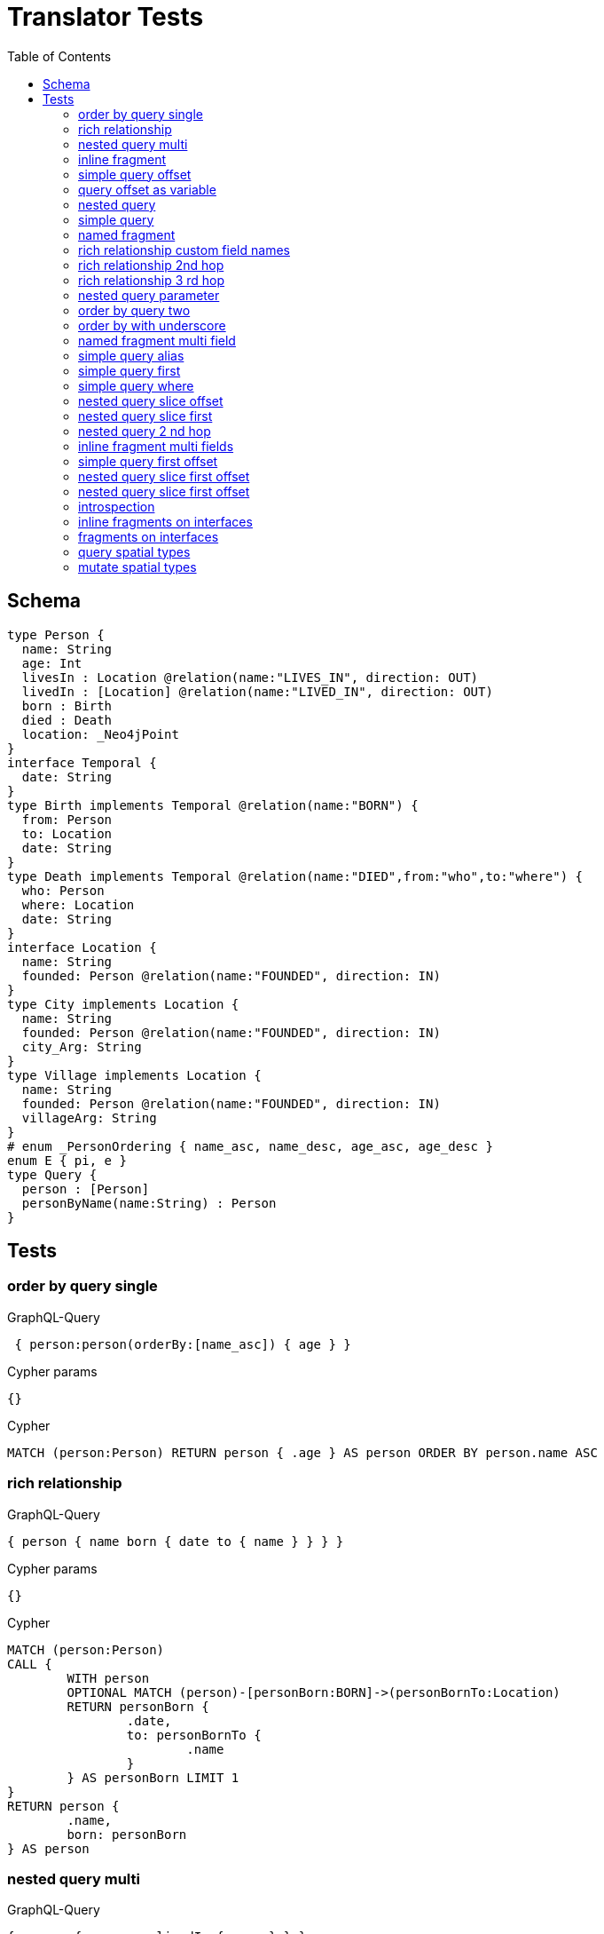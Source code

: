 :toc:

= Translator Tests

== Schema

[source,graphql,schema=true]
----
type Person {
  name: String
  age: Int
  livesIn : Location @relation(name:"LIVES_IN", direction: OUT)
  livedIn : [Location] @relation(name:"LIVED_IN", direction: OUT)
  born : Birth
  died : Death
  location: _Neo4jPoint
}
interface Temporal {
  date: String
}
type Birth implements Temporal @relation(name:"BORN") {
  from: Person
  to: Location
  date: String
}
type Death implements Temporal @relation(name:"DIED",from:"who",to:"where") {
  who: Person
  where: Location
  date: String
}
interface Location {
  name: String
  founded: Person @relation(name:"FOUNDED", direction: IN)
}
type City implements Location {
  name: String
  founded: Person @relation(name:"FOUNDED", direction: IN)
  city_Arg: String
}
type Village implements Location {
  name: String
  founded: Person @relation(name:"FOUNDED", direction: IN)
  villageArg: String
}
# enum _PersonOrdering { name_asc, name_desc, age_asc, age_desc }
enum E { pi, e }
type Query {
  person : [Person]
  personByName(name:String) : Person
}
----

== Tests

=== order by query single

.GraphQL-Query
[source,graphql]
----
 { person:person(orderBy:[name_asc]) { age } }
----

.Cypher params
[source,json]
----
{}
----

.Cypher
[source,cypher]
----
MATCH (person:Person) RETURN person { .age } AS person ORDER BY person.name ASC
----

=== rich relationship

.GraphQL-Query
[source,graphql]
----
{ person { name born { date to { name } } } }
----

.Cypher params
[source,json]
----
{}
----

.Cypher
[source,cypher]
----
MATCH (person:Person)
CALL {
	WITH person
	OPTIONAL MATCH (person)-[personBorn:BORN]->(personBornTo:Location)
	RETURN personBorn {
		.date,
		to: personBornTo {
			.name
		}
	} AS personBorn LIMIT 1
}
RETURN person {
	.name,
	born: personBorn
} AS person
----

=== nested query multi

.GraphQL-Query
[source,graphql]
----
{ person { name age livedIn { name } } }
----

.Cypher params
[source,json]
----
{}
----

.Cypher
[source,cypher]
----
MATCH (person:Person)
CALL {
	WITH person
	MATCH (person)-[:LIVED_IN]->(personLivedIn:Location)
	RETURN collect(personLivedIn {
		.name
	}) AS personLivedIn
}
RETURN person {
	.name,
	.age,
	livedIn: personLivedIn
} AS person
----

=== inline fragment

.GraphQL-Query
[source,graphql]
----
 query { person { ... on Person { name } } }
----

.Cypher params
[source,json]
----
{}
----

.Cypher
[source,cypher]
----
MATCH (person:Person) RETURN person { .name } AS person
----

=== simple query offset

.GraphQL-Query
[source,graphql]
----
 { person:person(offset:3) { age } }
----

.Cypher params
[source,json]
----
{
  "personOffset" : 3
}
----

.Cypher
[source,cypher]
----
MATCH (person:Person)
RETURN person {
	.age
} AS person SKIP $personOffset
----

=== query offset as variable

.GraphQL-Query
[source,graphql]
----
query getPersons($offset: Int){
  person(offset: $offset) {
    age
  }
}
----

.Query variables
[source,json,request=true]
----
{
  "offset": 10
}
----

.Cypher params
[source,json]
----
{
  "offset" : 10
}
----

.Cypher
[source,cypher]
----
MATCH (person:Person)
RETURN person {
	.age
} AS person SKIP $offset
----

=== nested query

.GraphQL-Query
[source,graphql]
----
{ person { name age livesIn { name } } }
----

.Cypher params
[source,json]
----
{}
----

.Cypher
[source,cypher]
----
MATCH (person:Person)
CALL {
	WITH person
	OPTIONAL MATCH (person)-[:LIVES_IN]->(personLivesIn:Location)
	RETURN personLivesIn {
		.name
	} AS personLivesIn LIMIT 1
}
RETURN person {
	.name,
	.age,
	livesIn: personLivesIn
} AS person
----

=== simple query

.GraphQL-Query
[source,graphql]
----
{ person { name age } }
----

.Cypher params
[source,json]
----
{}
----

.Cypher
[source,cypher]
----
MATCH (person:Person)
RETURN person {
	.name,
	.age
} AS person
----

=== named fragment

.GraphQL-Query
[source,graphql]
----
 query { person { ...name } } fragment name on Person { name }
----

.Cypher params
[source,json]
----
{}
----

.Cypher
[source,cypher]
----
MATCH (person:Person) RETURN person { .name } AS person
----

=== rich relationship custom field names

.GraphQL-Query
[source,graphql]
----
{ person { name died { date where { name } } } }
----

.Cypher params
[source,json]
----
{}
----

.Cypher
[source,cypher]
----
MATCH (person:Person)
CALL {
	WITH person
	OPTIONAL MATCH (person)-[personDied:DIED]->(personDiedWhere:Location)
	RETURN personDied {
		.date,
		where: personDiedWhere {
			.name
		}
	} AS personDied LIMIT 1
}
RETURN person {
	.name,
	died: personDied
} AS person
----

=== rich relationship 2nd hop

.GraphQL-Query
[source,graphql]
----
{ person { name born { date to { name founded { name } } } } }
----

.Cypher params
[source,json]
----
{}
----

.Cypher
[source,cypher]
----
MATCH (person:Person)
CALL {
	WITH person
	OPTIONAL MATCH (person)-[personBorn:BORN]->(personBornTo:Location)
	CALL {
		WITH personBornTo
		OPTIONAL MATCH (personBornTo)<-[:FOUNDED]-(personBornToFounded:Person)
		RETURN personBornToFounded {
			.name
		} AS personBornToFounded LIMIT 1
	}
	RETURN personBorn {
		.date,
		to: personBornTo {
			.name,
			founded: personBornToFounded
		}
	} AS personBorn LIMIT 1
}
RETURN person {
	.name,
	born: personBorn
} AS person
----

=== rich relationship 3 rd hop

.GraphQL-Query
[source,graphql]
----
{ person { name born { date to { name founded { name born { date to { name } } } } } } }
----

.Cypher params
[source,json]
----
{}
----

.Cypher
[source,cypher]
----
MATCH (person:Person)
CALL {
	WITH person
	OPTIONAL MATCH (person)-[personBorn:BORN]->(personBornTo:Location)
	CALL {
		WITH personBornTo
		OPTIONAL MATCH (personBornTo)<-[:FOUNDED]-(personBornToFounded:Person)
		CALL {
			WITH personBornToFounded
			OPTIONAL MATCH (personBornToFounded)-[personBornToFoundedBorn:BORN]->(personBornToFoundedBornTo:Location)
			RETURN personBornToFoundedBorn {
				.date,
				to: personBornToFoundedBornTo {
					.name
				}
			} AS personBornToFoundedBorn LIMIT 1
		}
		RETURN personBornToFounded {
			.name,
			born: personBornToFoundedBorn
		} AS personBornToFounded LIMIT 1
	}
	RETURN personBorn {
		.date,
		to: personBornTo {
			.name,
			founded: personBornToFounded
		}
	} AS personBorn LIMIT 1
}
RETURN person {
	.name,
	born: personBorn
} AS person
----

=== nested query parameter

.GraphQL-Query
[source,graphql]
----
{ person { name age livesIn(name:"Berlin") { name } } }
----

.Cypher params
[source,json]
----
{
  "personLivesInName" : "Berlin"
}
----

.Cypher
[source,cypher]
----
MATCH (person:Person)
CALL {
	WITH person
	OPTIONAL MATCH (person)-[:LIVES_IN]->(personLivesIn:Location)
	WHERE personLivesIn.name = $personLivesInName
	RETURN personLivesIn {
		.name
	} AS personLivesIn LIMIT 1
}
RETURN person {
	.name,
	.age,
	livesIn: personLivesIn
} AS person
----

=== order by query two

.GraphQL-Query
[source,graphql]
----
 { person:person(orderBy:[age_desc, name_asc]) { age } }
----

.Cypher params
[source,json]
----
{}
----

.Cypher
[source,cypher]
----
MATCH (person:Person) RETURN person { .age } AS person ORDER BY person.age DESC, person.name ASC
----

=== order by with underscore

.GraphQL-Query
[source,graphql]
----
 { location(orderBy:[city_Arg_desc]) { name } }
----

.Cypher params
[source,json]
----
{}
----

.Cypher
[source,cypher]
----
MATCH (location: Location)
RETURN location { .name } AS location
ORDER BY location.city_Arg DESC
----

=== named fragment multi field

.GraphQL-Query
[source,graphql]
----
  fragment details on Person { name, age } query { person { ...details } }
----

.Cypher params
[source,json]
----
{}
----

.Cypher
[source,cypher]
----
MATCH (person:Person) RETURN person { .name, .age } AS person
----

=== simple query alias

.GraphQL-Query
[source,graphql]
----
 { foo:person {
     n:name
   }
 }
----

.Cypher params
[source,json]
----
{}
----

.Cypher
[source,cypher]
----
MATCH (foo:Person) RETURN foo { n:foo.name } AS foo
----

=== simple query first

.GraphQL-Query
[source,graphql]
----
 { person:person(first:2) { age } }
----

.Cypher params
[source,json]
----
{
  "personFirst" : 2
}
----

.Cypher
[source,cypher]
----
MATCH (person:Person)
RETURN person {
	.age
} AS person LIMIT $personFirst
----

=== simple query where

.GraphQL-Query
[source,graphql]
----
 { person:personByName(name:"Joe") { age } }
----

.Cypher params
[source,json]
----
{
  "personName" : "Joe"
}
----

.Cypher
[source,cypher]
----
MATCH (person:Person)
WHERE person.name = $personName
RETURN person {
	.age
} AS person LIMIT 1
----

=== nested query slice offset

.GraphQL-Query
[source,graphql]
----
{ person { livedIn(offset:3) { name } } }
----

.Cypher params
[source,json]
----
{
  "personLivedInOffset" : 3
}
----

.Cypher
[source,cypher]
----
MATCH (person:Person)
CALL {
	WITH person
	MATCH (person)-[:LIVED_IN]->(personLivedIn:Location)
	WITH personLivedIn SKIP $personLivedInOffset
	RETURN collect(personLivedIn {
		.name
	}) AS personLivedIn
}
RETURN person {
	livedIn: personLivedIn
} AS person
----

=== nested query slice first

.GraphQL-Query
[source,graphql]
----
{ person { livedIn(first:2) { name } } }
----

.Cypher params
[source,json]
----
{
  "personLivedInFirst" : 2
}
----

.Cypher
[source,cypher]
----
MATCH (person:Person)
CALL {
	WITH person
	MATCH (person)-[:LIVED_IN]->(personLivedIn:Location)
	WITH personLivedIn LIMIT $personLivedInFirst
	RETURN collect(personLivedIn {
		.name
	}) AS personLivedIn
}
RETURN person {
	livedIn: personLivedIn
} AS person
----

=== nested query 2 nd hop

.GraphQL-Query
[source,graphql]
----
{ person { name age livesIn { name founded {name}} } }
----

.Cypher params
[source,json]
----
{}
----

.Cypher
[source,cypher]
----
MATCH (person:Person)
CALL {
	WITH person
	OPTIONAL MATCH (person)-[:LIVES_IN]->(personLivesIn:Location)
	CALL {
		WITH personLivesIn
		OPTIONAL MATCH (personLivesIn)<-[:FOUNDED]-(personLivesInFounded:Person)
		RETURN personLivesInFounded {
			.name
		} AS personLivesInFounded LIMIT 1
	}
	RETURN personLivesIn {
		.name,
		founded: personLivesInFounded
	} AS personLivesIn LIMIT 1
}
RETURN person {
	.name,
	.age,
	livesIn: personLivesIn
} AS person
----

=== inline fragment multi fields

.GraphQL-Query
[source,graphql]
----
query { person { ... on Person { name,age } } }
----

.Cypher params
[source,json]
----
{}
----

.Cypher
[source,cypher]
----
MATCH (person:Person) RETURN person { .name, .age } AS person
----

=== simple query first offset

.GraphQL-Query
[source,graphql]
----
 { person:person(first:2,offset:3) { age } }
----

.Cypher params
[source,json]
----
{
  "personFirst" : 2,
  "personOffset" : 3
}
----

.Cypher
[source,cypher]
----
MATCH (person:Person)
RETURN person {
	.age
} AS person SKIP $personOffset LIMIT $personFirst
----

=== nested query slice first offset

.GraphQL-Query
[source,graphql]
----
{ person { livedIn(first:2,offset:3) { name } } }
----

.Cypher params
[source,json]
----
{
  "personLivedInFirst" : 2,
  "personLivedInOffset" : 3
}
----

.Cypher
[source,cypher]
----
MATCH (person:Person)
CALL {
	WITH person
	MATCH (person)-[:LIVED_IN]->(personLivedIn:Location)
	WITH personLivedIn SKIP $personLivedInOffset LIMIT $personLivedInFirst
	RETURN collect(personLivedIn {
		.name
	}) AS personLivedIn
}
RETURN person {
	livedIn: personLivedIn
} AS person
----

=== nested query slice first offset

.GraphQL-Query
[source,graphql]
----
{ location { name __typename } }
----

.Cypher params
[source,json]
----
{
  "locationValidTypes" : [ "City", "Village" ]
}
----

.Cypher
[source,cypher]
----
MATCH (location:Location)
RETURN location {
	.name,
	__typename: head([label IN labels(location) WHERE label IN $locationValidTypes])
} AS location
----

=== introspection

.GraphQL-Query
[source,graphql]
----
{
  person {
    name
    __typename
    born {
      __typename
    }
  }
}
----

.Cypher params
[source,json]
----
{
  "personValidTypes" : [ "Person" ]
}
----

.Cypher
[source,cypher]
----
MATCH (person:Person)
CALL {
	WITH person
	OPTIONAL MATCH (person)-[personBorn:BORN]->(personBornTo:Location)
	RETURN personBorn {
		__typename: 'Birth'
	} AS personBorn LIMIT 1
}
RETURN person {
	.name,
	__typename: head([label IN labels(person) WHERE label IN $personValidTypes]),
	born: personBorn
} AS person
----

=== inline fragments on interfaces

.GraphQL-Query
[source,graphql]
----
{
  location {
    name
    __typename
    ... on City {
      city_Arg
    }
    ... on Village {
      villageArg
    }
  }
}
----

.Cypher params
[source,json]
----
{
  "locationValidTypes" : [ "City", "Village" ]
}
----

.Cypher
[source,cypher]
----
MATCH (location:Location)
RETURN location {
	.name,
	__typename: head([label IN labels(location) WHERE label IN $locationValidTypes]),
	.city_Arg,
	.villageArg
} AS location
----

=== fragments on interfaces

.GraphQL-Query
[source,graphql]
----
query {
  location {
    ...details
  }
}
fragment details on Location {
  name
  __typename
  ... on City {
    city_Arg
  }
  ... on Village {
    villageArg
  }
}
----

.Cypher params
[source,json]
----
{
  "locationValidTypes" : [ "City", "Village" ]
}
----

.Cypher
[source,cypher]
----
MATCH (location:Location)
RETURN location {
	.name,
	__typename: head([label IN labels(location) WHERE label IN $locationValidTypes]),
	.city_Arg,
	.villageArg
} AS location
----

=== query spatial types

.GraphQL-Query
[source,graphql]
----
query {
  person(location:{longitude: 1, latitude: 2 }){
    name
    location {
      crs
      longitude
      latitude
      height
    }
  }
}
----

.Cypher params
[source,json]
----
{
  "personLocationAnd1Longitude" : 1,
  "personLocationAnd2Latitude" : 2
}
----

.Cypher
[source,cypher]
----
MATCH (person:Person)
WHERE (person.location.longitude = $personLocationAnd1Longitude
	AND person.location.latitude = $personLocationAnd2Latitude)
RETURN person {
	.name,
	location:  {
		crs: person.location.crs,
		longitude: person.location.longitude,
		latitude: person.location.latitude,
		height: person.location.height
	}
} AS person
----

=== mutate spatial types

.GraphQL-Query
[source,graphql]
----
mutation{
  createPerson(name:"Test2", location:{x: 1, y: 2, z: 3, crs: "wgs-84-3d"}){
    name
    location{
      crs
      srid
      latitude
      longitude
      height
    }
  }
}
----

.Cypher params
[source,json]
----
{
  "createPersonLocation" : {
    "x" : 1,
    "y" : 2,
    "z" : 3,
    "crs" : "wgs-84-3d"
  },
  "createPersonName" : "Test2"
}
----

.Cypher
[source,cypher]
----
CREATE (createPerson:Person  {
	name: $createPersonName,
	location: point($createPersonLocation)
})
WITH createPerson
RETURN createPerson {
	.name,
	location:  {
		crs: createPerson.location.crs,
		srid: createPerson.location.srid,
		latitude: createPerson.location.latitude,
		longitude: createPerson.location.longitude,
		height: createPerson.location.height
	}
} AS createPerson
----
